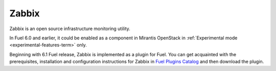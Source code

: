 
.. _zabbix-term:

Zabbix
------

Zabbix is an open source infrastructure monitoring utility.

In Fuel 6.0 and earlier, it could be enabled
as a component in Mirantis
OpenStack in :ref:`Experimental mode <experimental-features-term>`
only.

Beginning with 6.1 Fuel release, Zabbix is implemented
as a plugin for Fuel.
You can get acquainted with the
prerequisites, installation
and configuration instructions for Zabbix
in
`Fuel Plugins Catalog <https://www.mirantis.com/products/openstack-drivers-and-plugins/fuel-plugins/>`_
and then download the plugin.

